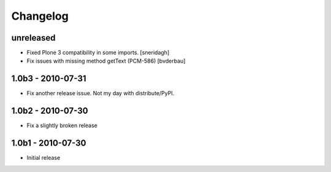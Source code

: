 Changelog
=========

unreleased
----------

* Fixed Plone 3 compatibility in some imports. [sneridagh]

* Fix issues with missing method getText (PCM-586) [bvderbau]

1.0b3 - 2010-07-31
------------------

* Fix another release issue. Not my day with distribute/PyPI.

1.0b2 - 2010-07-30
------------------

* Fix a slightly broken release

1.0b1 - 2010-07-30
------------------

* Initial release
